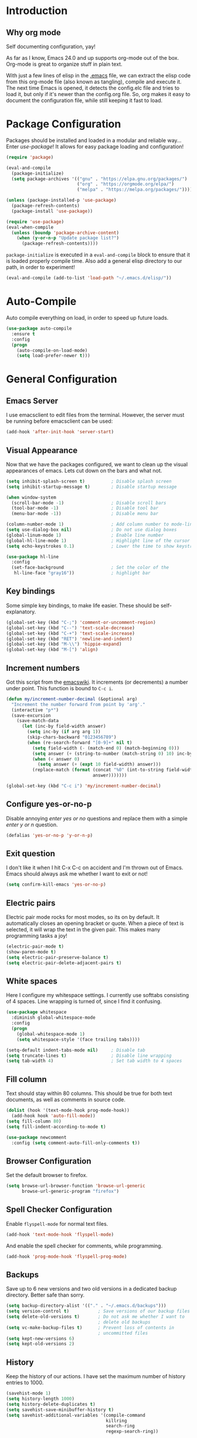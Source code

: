 * Introduction
** Why org mode
   Self documenting configuration, yay!

   As far as I know, Emacs 24.0 and up supports org-mode out of the
   box. Org-mode is great to organize stuff in plain text.

   With just a few lines of elisp in the [[../.emacs][.emacs]] file, we can extract
   the elisp code from this org-mode file (also known as tangling),
   compile and execute it. The next time Emacs is opened, it detects
   the config.elc file and tries to load it, but only if it's newer
   than the config.org file. So, org makes it easy to document the
   configuration file, while still keeping it fast to load.
* Package Configuration
  Packages should be installed and loaded in a modular and reliable
  way... Enter /use-package/! It allows for easy package loading and
  configuration!
  #+begin_src emacs-lisp :tangle yes
    (require 'package)

    (eval-and-compile
      (package-initialize)
      (setq package-archives '(("gnu" . "https://elpa.gnu.org/packages/")
                               ("org" . "https://orgmode.org/elpa/")
                               ("melpa" . "https://melpa.org/packages/"))))

    (unless (package-installed-p 'use-package)
      (package-refresh-contents)
      (package-install 'use-package))

    (require 'use-package)
    (eval-when-compile
      (unless (boundp 'package-archive-content)
        (when (y-or-n-p "Update package list?")
          (package-refresh-contents))))
  #+end_src
  =package-initialize= is executed in a =eval-and-compile= block to
  ensure that it is loaded properly compile time. Also add a general
  elisp directory to our path, in order to experiment!
  #+begin_src emacs-lisp :tangle yes
    (eval-and-compile (add-to-list 'load-path "~/.emacs.d/elisp/"))
  #+end_src
* Auto-Compile
  Auto compile everything on load, in order to speed up future loads.
  #+begin_src emacs-lisp :tangle yes
    (use-package auto-compile
      :ensure t
      :config
      (progn
        (auto-compile-on-load-mode)
        (setq load-prefer-newer t)))
  #+end_src
* General Configuration
** Emacs Server
   I use emacsclient to edit files from the terminal. However, the
   server must be running before emacsclient can be used:
   #+begin_src emacs-lisp :tangle yes
     (add-hook 'after-init-hook 'server-start)
   #+end_src
** Visual Appearance
   Now that we have the packages configured, we want to clean up the
   visual appearances of emacs. Lets cut down on the bars and what
   not.
   #+begin_src emacs-lisp :tangle yes
     (setq inhibit-splash-screen t)          ; Disable splash screen
     (setq inhibit-startup-message t)        ; Disable startup message

     (when window-system
       (scroll-bar-mode -1)                  ; Disable scroll bars
       (tool-bar-mode -1)                    ; Disable tool bar
       (menu-bar-mode -1))                   ; Disable menu bar

     (column-number-mode 1)                  ; Add column number to mode-line
     (setq use-dialog-box nil)               ; Do not use dialog boxes
     (global-linum-mode 1)                   ; Enable line number
     (global-hl-line-mode 1)                 ; Highlight line of the cursor
     (setq echo-keystrokes 0.1)              ; Lower the time to show keystrokes

     (use-package hl-line
       :config
       (set-face-background                  ; Set the color of the
        hl-line-face "gray16"))              ; highlight bar
   #+end_src
** Key bindings
   Some simple key bindings, to make life easier. These should be
   self-explanatory.
   #+begin_src emacs-lisp :tangle yes
     (global-set-key (kbd "C-;") 'comment-or-uncomment-region)
     (global-set-key (kbd "C--") 'text-scale-decrease)
     (global-set-key (kbd "C-+") 'text-scale-increase)
     (global-set-key (kbd "RET") 'newline-and-indent)
     (global-set-key (kbd "M-\\") 'hippie-expand)
     (global-set-key (kbd "M-[") 'align)
   #+end_src
** Increment numbers
   Got this script from the [[http://www.emacswiki.org/emacs/IncrementNumber][emacswiki]]. It increments (or decrements) a
   number under point. This function is bound to =C-c i=.
   #+begin_src emacs-lisp :tangle yes
     (defun my/increment-number-decimal (&optional arg)
       "Increment the number forward from point by 'arg'."
       (interactive "p*")
       (save-excursion
         (save-match-data
           (let (inc-by field-width answer)
             (setq inc-by (if arg arg 1))
             (skip-chars-backward "0123456789")
             (when (re-search-forward "[0-9]+" nil t)
               (setq field-width (- (match-end 0) (match-beginning 0)))
               (setq answer (+ (string-to-number (match-string 0) 10) inc-by))
               (when (< answer 0)
                 (setq answer (+ (expt 10 field-width) answer)))
               (replace-match (format (concat "%0" (int-to-string field-width) "d")
                                      answer)))))))

     (global-set-key (kbd "C-c i") 'my/increment-number-decimal)
   #+end_src
** Configure yes-or-no-p
   Disable annoying /enter yes or no/ questions and replace them
   with a simple /enter y or n/ question.
   #+begin_src emacs-lisp :tangle yes
     (defalias 'yes-or-no-p 'y-or-n-p)
   #+end_src
** Exit question
   I don't like it when I hit C-x C-c on accident and I'm thrown out
   of Emacs. Emacs should always ask me whether I want to exit or not!
   #+begin_src emacs-lisp :tangle yes
     (setq confirm-kill-emacs 'yes-or-no-p)
   #+end_src
** Electric pairs
   Electric pair mode rocks for most modes, so its on by default. It
   automatically closes an opening bracket or quote. When a piece of
   text is selected, it will wrap the text in the given pair. This
   makes many programming tasks a joy!
   #+begin_src emacs-lisp :tangle yes
     (electric-pair-mode t)
     (show-paren-mode t)
     (setq electric-pair-preserve-balance t)
     (setq electric-pair-delete-adjacent-pairs t)
   #+end_src
** White spaces
   Here I configure my whitespace settings. I currently use softtabs
   consisting of 4 spaces. Line wrapping is turned of, since I find it
   confusing.
   #+begin_src emacs-lisp :tangle yes
     (use-package whitespace
       :diminish global-whitespace-mode
       :config
       (progn
         (global-whitespace-mode 1)
         (setq whitespace-style '(face trailing tabs))))

     (setq-default indent-tabs-mode nil)     ; Disable tab
     (setq truncate-lines t)                 ; Disable line wrapping
     (setq tab-width 4)                      ; Set tab width to 4 spaces
   #+end_src
** Fill column
   Text should stay within 80 columns. This should be true for both
   text documents, as well as comments in source code.
   #+begin_src emacs-lisp :tangle yes
     (dolist (hook '(text-mode-hook prog-mode-hook))
       (add-hook hook 'auto-fill-mode))
     (setq fill-column 80)
     (setq fill-indent-according-to-mode t)
   #+end_src
   #+begin_src emacs-lisp :tangle yes
     (use-package newcomment
       :config (setq comment-auto-fill-only-comments t))
   #+end_src
** Browser Configuration
   Set the default browser to firefox.
   #+begin_src emacs-lisp :tangle yes
     (setq browse-url-browser-function 'browse-url-generic
           browse-url-generic-program "firefox")
   #+end_src
** Spell Checker Configuration
   Enable =flyspell-mode= for normal text files.
   #+begin_src emacs-lisp :tangle yes
     (add-hook 'text-mode-hook 'flyspell-mode)
   #+end_src
   And enable the spell checker for comments, while programming.
   #+begin_src emacs-lisp :tangle yes
     (add-hook 'prog-mode-hook 'flyspell-prog-mode)
   #+end_src
** Backups
   Save up to 6 new versions and two old versions in a dedicated
   backup directory. Better safe than sorry.
   #+begin_src emacs-lisp :tangle yes
     (setq backup-directory-alist '(("." . "~/.emacs.d/backups")))
     (setq version-control t)           ; Save versions of our backup files
     (setq delete-old-versions t)       ; Do not ask me whether I want to
                                        ; delete old backups
     (setq vc-make-backup-files t)      ; Prevent loss of contents in
                                        ; uncommitted files
     (setq kept-new-versions 6)
     (setq kept-old-versions 2)
   #+end_src
** History
   Keep the history of our actions. I have set the maximum number of
   history entries to 1000.
   #+begin_src emacs-lisp :tangle yes
     (savehist-mode 1)
     (setq history-length 1000)
     (setq history-delete-duplicates t)
     (setq savehist-save-minibuffer-history t)
     (setq savehist-additional-variables '(compile-command
                                           killring
                                           search-ring
                                           regexp-search-ring))
   #+end_src
** Projectile
   Easy project management with =C-c p= as prefix.
   #+begin_src emacs-lisp :tangle yes
     (use-package projectile
       :ensure t
       :init (projectile-mode))
   #+end_src
** Helm Mode
   Using Helm for most completion tasks. It replaces Ido and Smex.
   #+begin_src emacs-lisp :tangle yes
     (use-package helm
       :ensure t
       :bind (("M-x"     . helm-M-x)
              ("C-x a"   . helm-apt)
              ("C-x C-f" . helm-find-files)
              ("C-x C-b" . helm-buffers-list))
       :init (progn
               (helm-mode)))
   #+end_src
*** Helm ag
   #+begin_src emacs-lisp :tangle yes
     (use-package helm-ag
       :ensure t)
   #+end_src
*** Helm Swiper
    #+begin_src emacs-lisp :tangle yes
      (use-package swiper-helm
                   :ensure t
                   :bind ("M-i" . swiper-helm))
    #+end_src
*** Helm Flycheck
    #+begin_src emacs-lisp :tangle yes
      (use-package helm-flycheck
                   :ensure t
                   :bind ("C-c ! h" . helm-flycheck))
    #+end_src
*** Helm Projectile
    #+begin_src emacs-lisp :tangle yes
      (use-package helm-projectile
        :ensure t
        :bind (("C-c p p" . helm-projectile-switch-project)))
    #+end_src
** Dired and Dired-x Configuration
   Some basic config for dired and dired-x.
   #+begin_src emacs-lisp :tangle yes
     (use-package dired-x
       :config (dired-omit-mode 1))

     (use-package dired
       :config
       (progn
         (put 'dired-find-alternate-file 'disabled nil)
         (setq dired-dwim-target t)))
   #+end_src
** EditorConfig
   Editor config helps to configure your editor, independent of the
   exact editor you use. This is used for projects where developers
   choose their own editor, but want consistent settings for the
   projects they collaborate on.
   #+begin_src emacs-lisp :tangle yes
     (use-package editorconfig
       :ensure t
       :config (editorconfig-mode 1))
   #+end_src
* Theme Configuration
  Zenburn! Gotta love it..
  #+begin_src emacs-lisp :tangle yes
    (use-package zenburn-theme
      :ensure t
      :config (load-theme 'zenburn t))
  #+end_src
* Languages Modes
  Here you will find the configuration for some of the languages I
  use. The configurations for each language can be found under its own
  header.

  For all the languages I use, I want to see in which function I
  currently am:
  #+begin_src emacs-lisp :tangle yes
    (add-hook 'prog-mode-hook 'which-function-mode)
  #+end_src
** Go
   #+begin_src emacs-lisp :tangle yes
     (use-package go-mode
       :ensure t
       :config
       (add-hook 'go-mode-hook
                 (lambda ()
                   (setq whitespace-style '(face trailing))
                   (setq tab-width 2))))
   #+end_src
** Java
   All configuration regarding Java goes here.
*** General Configuration
    Put our buffer in subword mode when Java is loaded. Subword mode
    allows us to edit CamelCase identifiers easily.
    #+begin_src emacs-lisp :tangle yes
      (add-hook 'java-mode-hook 'subword-mode)
    #+end_src
*** TODO Eclim Configuration
   Some eclim configuration. Does nothing yet. Not sure whether I want
   to use this.
   #+begin_src emacs-lisp :tangle yes
     ;; (require 'eclim)
     ;; (require 'eclimd)

     ;; (global-eclim-mode)

     ;; (custom-set-variables
     ;;  '(eclim-eclipse-dirs '("~/.opt/eclipse_luna/"))
     ;;  '(eclim-executable "~/.opt/eclipse_luna/eclim"))
   #+end_src
*** Groovy
    #+begin_src emacs-lisp :tangle yes
      (use-package groovy-mode
        :ensure t
        :config
        (progn
          (setq groovy-indent-offset 2)
          (add-to-list 'auto-mode-alist '("\.groovy$" . groovy-mode))
          (add-to-list 'auto-mode-alist '("\.gradle$" . groovy-mode))))
    #+end_src
*** Gradle Configuration
    #+begin_src emacs-lisp :tangle yes
      (use-package gradle-mode
        :ensure t)
    #+end_src
*** Ant Configuration
    Ant mode makes it easier to call ant from Emacs.
    #+begin_src emacs-lisp :tangle yes
      (use-package ant
        :ensure t)
    #+end_src
** Lisps
*** General
**** Paredit
     Configure paredit mode for all the lisp dialects. This is a must
     for lisp development of any kind.
     #+begin_src emacs-lisp :tangle yes
       (use-package paredit
         :ensure t
         :config
         (dolist
             (hook '(emacs-lisp-mode-hook
                     eval-expression-minibuffer-setup-hook
                     ielm-mode-hook
                     lisp-mode-hook
                     clojure-mode-hook
                     lisp-interaction-mode-hook
                     scheme-mode-hook))
           (add-hook hook 'enable-paredit-mode)))
     #+end_src
*** TODO Emacs Lisp
*** Clojure
    Make sure that Cider is installed, for interactive clojure development.
    #+begin_src emacs-lisp :tangle yes
      (use-package cider
        :ensure t)
    #+end_src
*** TODO Common Lisp
*** Schemes
    Make sure that Geiser is installed, for interactive scheme development.
    #+begin_src emacs-lisp :tangle yes
      (use-package geiser
        :ensure t)
    #+end_src
** Python
*** Elpy
    I'm using elpy for my python IDE needs. Elpy uses =rope= and
    =jedi= for completion, =pyflakes= for checking stuff and
    =importmagic= for automatic imports. These can be installed with
    =pip install rope jedi pyflake importmagics=.
    #+begin_src emacs-lisp :tangle yes
      (use-package elpy
        :ensure t
        :init (elpy-enable))
    #+end_src
*** Pyvenv
    Useful for working with virtual environments.
    #+begin_src emacs-lisp :tangle yes
      (use-package pyvenv
        :ensure t)
    #+end_src
** Jinja2
   #+begin_src emacs-lisp :tangle yes
     (use-package jinja2-mode
       :ensure t
       :init
       (add-to-list 'auto-mode-alist '("\.j2$" . jinja2-mode)))
   #+end_src
** C/C++
   Activate the =xcscope= package, to easily navigate C/C++ code.
   #+begin_src emacs-lisp :tangle yes
     (use-package xcscope
       :ensure t
       :init (cscope-setup))
   #+end_src
* Markup Modes
** Markdown
   Make sure markdown mode is there, if needed.
   #+begin_src emacs-lisp :tangle yes
     (use-package markdown-mode
       :ensure t)
   #+end_src
** Org Mode
   Must have! Make sure org-mode is installed, up-to-date and
   configured to my needs.
   #+begin_src emacs-lisp :tangle yes
     (use-package org
       :ensure t
       :bind ("C-c c" . org-capture)
       :config
       (setq org-directory "~/org"
             org-default-notes-file (concat org-directory "/notes.org")
             org-agenda-files '("~/org/")
             org-capture-templates '(("t" "TODO"
                                      entry (file+headline
                                             "~/org/todo.org"
                                             "Tasks")
                                      "* TODO %?\n  %i %F")))
       :init
       (progn
         (org-babel-do-load-languages
          'org-babel-load-languages
          '((dot      . t)
            (ditaa    . t)
            (python   . t)
            (R        . t)
            (latex    . t)
            (makefile . t)
            (sh       . t)))

         ;; Ensure that the beamer exporter is available
         (require 'ox-beamer)))
   #+end_src

   Install necessary export libraries:

   #+begin_src emacs-lisp :tangle yes
     (use-package ox-reveal
       :ensure t)
   #+end_src
*** Org Bullets
    #+begin_src emacs-lisp :tangle yes
      (use-package org-bullets
        :ensure t
        :init (add-hook 'org-mode-hook
                        (lambda ()
                          (org-bullets-mode 1))))
    #+end_src
** Yaml
   Add yaml mode, for use in all yaml related project (ansible,
   docker-compose, etc).
   #+begin_src emacs-lisp :tangle yes
     (use-package yaml-mode
       :ensure t)
   #+END_SRC
** Latex
   Make sure =auctex= is installed, for Latex development. (=tex-site=
   seems to be the package for =auctex=)
   #+begin_src emacs-lisp :tangle yes
     (use-package tex-site
       :ensure auctex)
   #+end_src
** Graphviz
   Ensure graphviz dot mode is installed, for creating graphviz diagrams.
   #+begin_src emacs-lisp :tangle yes
     (use-package graphviz-dot-mode
       :ensure t)
   #+end_src
* Framework Modes
  Configuration for frameworks, such as docker, ansible, etc. is done
  here.
** Docker
*** Docker
    Enable Docker management through emacs.
    #+begin_src emacs-lisp :tangle yes
      (use-package docker
        :ensure t)
    #+end_src
*** Dockerfiles
    Enable highlighting for Dockerfiles.
    #+begin_src emacs-lisp :tangle yes
      (use-package dockerfile-mode
        :ensure t)

      (use-package docker-compose-mode
        :ensure t)
    #+end_src
** Ansible
   Enable ansible documentation hook, under C-c ?.
   #+begin_src emacs-lisp :tangle yes
     (use-package ansible-doc
       :ensure t
       :init (add-hook 'yaml-mode-hook 'ansible-doc-mode))
   #+end_src
** Terraform
   Enable terraform mode!
   #+begin_src emacs-lisp :tangle yes
     (use-package terraform-mode
       :ensure t)
   #+end_src
* Web development related
** Web-mode
   Added web-mode to be able to edit javascript with Javascript major
   mode in a HTML file. Works out of the box.
   #+begin_src emacs-lisp :tangle yes
     (use-package web-mode
       :ensure t
       :defer t
       :init (add-to-list 'auto-mode-alist '("\\.html?" . web-mode)))
   #+end_src
* Other Modes
** Fill Column Indicator
   #+begin_src emacs-lisp :tangle yes
     (use-package fill-column-indicator
       :ensure t
       :config (progn
                 (add-hook 'text-mode-hook 'fci-mode)
                 (add-hook 'prog-mode-hook 'fci-mode)
                 (setq fci-rule-column 80)))
   #+end_src
** Expand Region
   Expand region increases the selected region by semantic units.
   #+begin_src emacs-lisp :tangle yes
     (use-package expand-region
       :ensure t
       :bind ("C-=" . er/expand-region))
   #+end_src
** Flycheck Mode
   Awesome mode to automatically run syntax checkers over the source
   code in idle-time. Currently, only C and Python are configured.
   #+begin_src emacs-lisp :tangle yes
     (use-package flycheck
       :ensure t
       :config
       (progn
         (add-hook 'c-mode-hook
                   (lambda ()
                     (flycheck-mode)
                     (flycheck-list-errors)))
         (add-hook 'c++-mode-hook
                   (lambda ()
                     (flycheck-mode)
                     (flycheck-list-errors)))
         (add-hook 'js-mode-hook
                   (lambda ()
                     (flycheck-select-checker 'jshint)))
         (add-hook 'python-mode-hook
                   (lambda ()
                     (flycheck-select-checker 'python-flake8)
                     (flycheck-mode)))))
   #+end_src
** Org-Jira
   #+begin_src emacs-lisp :tangle yes
     (use-package org-jira
       :ensure t)
   #+end_src
** Magit Mode
   Awesome git mode. Must have to control git from Emacs.
   #+begin_src emacs-lisp :tangle yes
     (use-package magit
       :ensure t
       :config
       (progn
         (setq magit-last-seen-setup-instructions "1.4.0")
         (setq magit-auto-revert-mode nil)))
   #+end_src
** Company Mode
   Company mode provides auto completion for my setup. Company works
   out of the box. Back-ends can be configured using the
   =company-backends= list, but has a sane default.
   #+begin_src emacs-lisp :tangle yes
     (use-package company
       :ensure t
       :init (global-company-mode)
       :diminish company-mode)
   #+end_src
   The tab completion functionality might clash with yasnippet. The
   following code (from [[http://www.emacswiki.org/emacs/CompanyMode]])
   resolves the issue.
   #+begin_src emacs-lisp :tangle yes
     (defun check-expansion ()
       (save-excursion
         (if (looking-at "\\_>") t
           (backward-char 1)
           (if (looking-at "\\.") t
             (backward-char 1)
             (if (looking-at "->") t nil)))))

     (defun do-yas-expand ()
       (let ((yas/fallback-behavior 'return-nil))
         (yas/expand)))

     (defun tab-indent-or-complete ()
       (interactive)
       (if (minibufferp)
           (minibuffer-complete)
         (if (or (not yas/minor-mode)
                 (null (do-yas-expand)))
             (if (check-expansion)
                 (company-complete-common)
               (indent-for-tab-command)))))


     (with-eval-after-load 'company
       (define-key company-active-map "\t" 'tab-indent-or-complete))
   #+end_src
** Yasnippet Mode
   Snippets, yay! The defaults OK, but it gets better with the
   snippets library from [[https://github.com/AndreaCrotti/yasnippet-snippets.git][Andrea Crotti]]. Clone that repository to
   ~/.emacs.d/snippets for great snippet support.
   #+begin_src emacs-lisp :tangle yes
     (use-package yasnippet
       :ensure t
       :diminish yas-minor-mode
       :config
       (progn
         (dolist
             (hook '(python-mode-hook
                     emacs-lisp-mode-hook
                     org-mode-hook
                     java-mode-hook
                     go-mode-hook
                     c++-mode-hook
                     c-mode-hook))
           (add-hook hook 'yas-minor-mode))

         (let ((my/snippets-dir "~/.emacs.d/snippets"))
           (setq yas-snippet-dirs (list my/snippets-dir))
           (setq yas/root-directory my/snippets-dir)
           (yas-load-directory yas/root-directory))))
   #+end_src
** CEDET
   Basic CEDET configuration.
   #+begin_src emacs-lisp :tangle yes
     (use-package cedet
       :config
       (progn
         (semantic-mode 1)
         (setq semantic-default-submodes
               '(global-semanticdb-minor-mode
                 global-semantic-idle-scheduler-mode
                 global-semantic-idle-summary-mode
                 global-semantic-idle-local-symbol-highlight-mode))))
   #+end_src
*** Sr-Speedbar
    The key binding for speedbar does not work yet. Fix this!
    #+begin_src emacs-lisp :tangle yes
      (defun my/sr-speedbar-toggle ()
        "Toggle sr-speedbar and set focus to it."
        (interactive)
        (sr-speedbar-toggle)
        (when (sr-speedbar-exist-p)
          (sr-speedbar-select-window)))

      (use-package sr-speedbar
        :ensure t
        :bind ("<f6>" . my/sr-speedbar-toggle))
    #+end_src
** TODO Smartpair Mode
   Could replace my electric pair config. Should be configured
   correctly.
   #+begin_src emacs-lisp :tangle yes
     (use-package smartparens
       :ensure t
       :init (smartparens-mode))
   #+end_src
** TODO Ace-mode
   Awesome mode to jump quickly to a specific point in one of the
   visible buffers.
   #+begin_src emacs-lisp :tangle yes
     (use-package ace-jump-mode
       :ensure t
       :bind ("C-c SPC" . ace-jump-mode))
   #+end_src
** TODO Origami mode
   #+begin_src emacs-lisp :tangle yes
     (use-package origami
       :ensure t)
   #+end_src
** TODO Rebox2
   Look into this! Might be nice for creating boxes.
** TODO Writegood-mode or Artbollocks
   Nice modes for helping with writing correctly.
